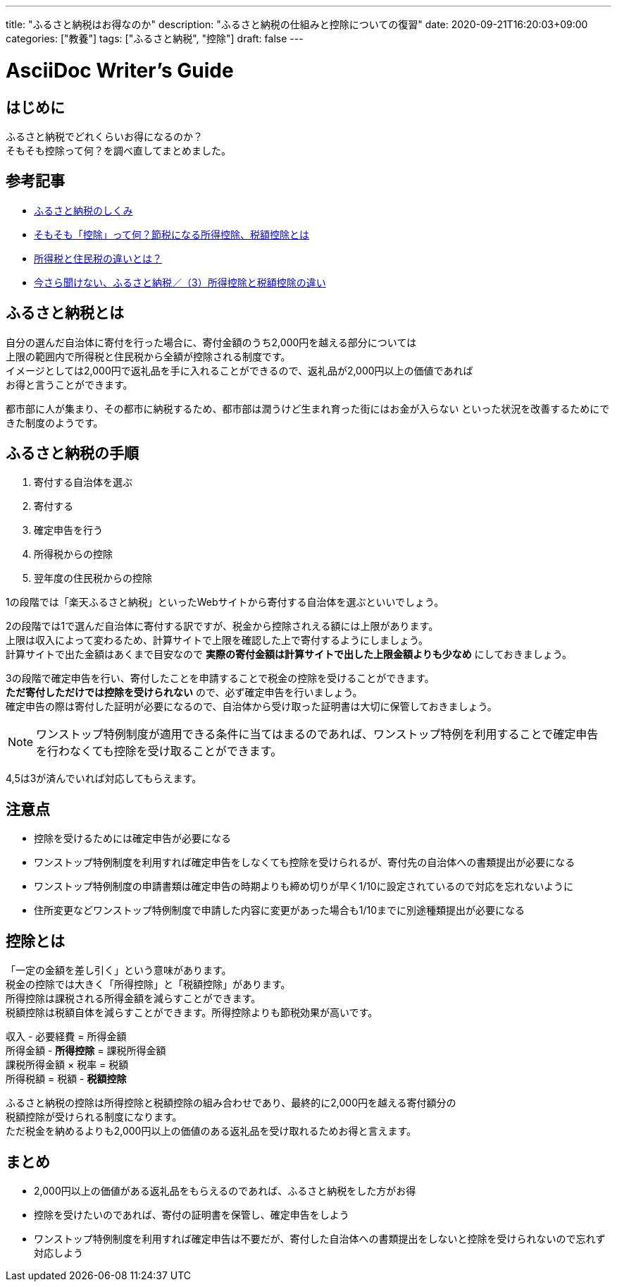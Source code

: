 ---
title: "ふるさと納税はお得なのか"
description: "ふるさと納税の仕組みと控除についての復習"
date: 2020-09-21T16:20:03+09:00
categories: ["教養"]
tags: ["ふるさと納税", "控除"]
draft: false
---

= AsciiDoc Writer's Guide
:toc:

== はじめに
ふるさと納税でどれくらいお得になるのか？ +
そもそも控除って何？を調べ直してまとめました。

== 参考記事
* https://www.soumu.go.jp/main_sosiki/jichi_zeisei/czaisei/czaisei_seido/furusato/mechanism/[ふるさと納税のしくみ]
* https://advisors-freee.jp/article/category/cat-big-05/cat-small-13/6431/[そもそも「控除」って何？節税になる所得控除、税額控除とは]
* https://biz.moneyforward.com/payroll/basic/difference-resident-tax-income-tax/[所得税と住民税の違いとは？]
* https://dc.daiwa.jp/ideco/column/article_039/[今さら聞けない、ふるさと納税／（3）所得控除と税額控除の違い]

== ふるさと納税とは
自分の選んだ自治体に寄付を行った場合に、寄付金額のうち2,000円を越える部分については +
上限の範囲内で所得税と住民税から全額が控除される制度です。 +
イメージとしては2,000円で返礼品を手に入れることができるので、返礼品が2,000円以上の価値であれば +
お得と言うことができます。

都市部に人が集まり、その都市に納税するため、都市部は潤うけど生まれ育った街にはお金が入らない
といった状況を改善するためにできた制度のようです。

== ふるさと納税の手順
1. 寄付する自治体を選ぶ
2. 寄付する
3. 確定申告を行う
4. 所得税からの控除
5. 翌年度の住民税からの控除

1の段階では「楽天ふるさと納税」といったWebサイトから寄付する自治体を選ぶといいでしょう。

2の段階では1で選んだ自治体に寄付する訳ですが、税金から控除されえる額には上限があります。 +
上限は収入によって変わるため、計算サイトで上限を確認した上で寄付するようにしましょう。  +
計算サイトで出た金額はあくまで目安なので *実際の寄付金額は計算サイトで出した上限金額よりも少なめ* にしておきましょう。

3の段階で確定申告を行い、寄付したことを申請することで税金の控除を受けることができます。 +
*ただ寄付しただけでは控除を受けられない* ので、必ず確定申告を行いましょう。 +
確定申告の際は寄付した証明が必要になるので、自治体から受け取った証明書は大切に保管しておきましょう。

NOTE: ワンストップ特例制度が適用できる条件に当てはまるのであれば、ワンストップ特例を利用することで確定申告を行わなくても控除を受け取ることができます。

4,5は3が済んでいれば対応してもらえます。

== 注意点
* 控除を受けるためには確定申告が必要になる
* ワンストップ特例制度を利用すれば確定申告をしなくても控除を受けられるが、寄付先の自治体への書類提出が必要になる
* ワンストップ特例制度の申請書類は確定申告の時期よりも締め切りが早く1/10に設定されているので対応を忘れないように
* 住所変更などワンストップ特例制度で申請した内容に変更があった場合も1/10までに別途種類提出が必要になる

== 控除とは
「一定の金額を差し引く」という意味があります。 +
税金の控除では大きく「所得控除」と「税額控除」があります。 +
所得控除は課税される所得金額を減らすことができます。 +
税額控除は税額自体を減らすことができます。所得控除よりも節税効果が高いです。

収入 - 必要経費 = 所得金額 +
所得金額 - *所得控除* = 課税所得金額 +
課税所得金額 × 税率 = 税額 +
所得税額 = 税額 - *税額控除* +

ふるさと納税の控除は所得控除と税額控除の組み合わせであり、最終的に2,000円を越える寄付額分の +
税額控除が受けられる制度になります。 +
ただ税金を納めるよりも2,000円以上の価値のある返礼品を受け取れるためお得と言えます。

== まとめ ==
* 2,000円以上の価値がある返礼品をもらえるのであれば、ふるさと納税をした方がお得
* 控除を受けたいのであれば、寄付の証明書を保管し、確定申告をしよう
* ワンストップ特例制度を利用すれば確定申告は不要だが、寄付した自治体への書類提出をしないと控除を受けられないので忘れず対応しよう

